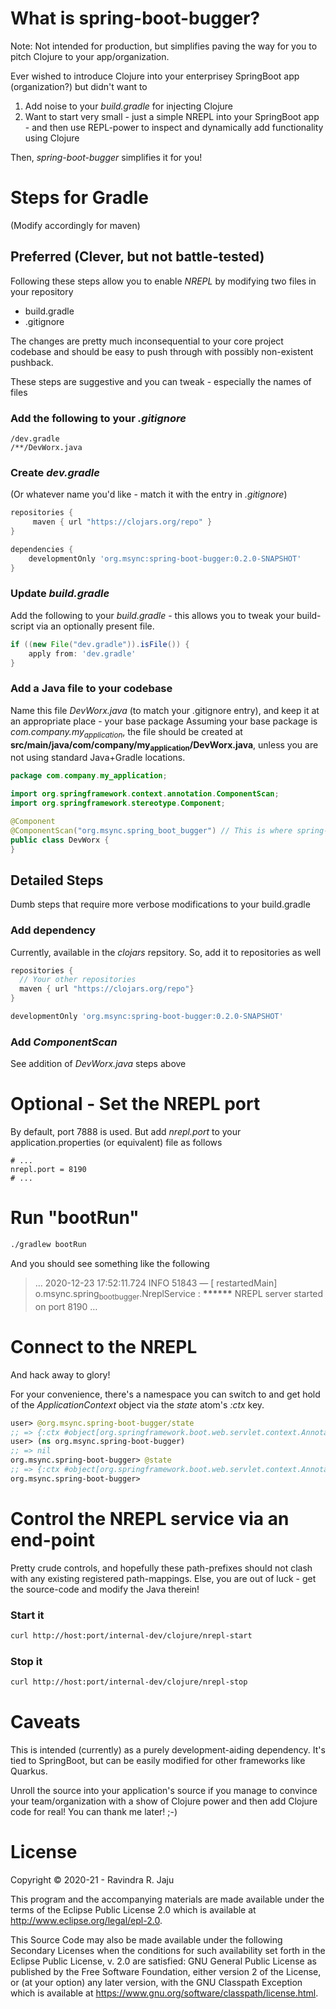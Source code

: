 * What is spring-boot-bugger?

Note: Not intended for production, but simplifies paving the way for you to pitch Clojure to your app/organization.

Ever wished to introduce Clojure into your enterprisey SpringBoot app (organization?) but didn't want to
1. Add noise to your /build.gradle/ for injecting Clojure
2. Want to start very small - just a simple NREPL into your SpringBoot app - and then use REPL-power to inspect and dynamically add functionality using Clojure

Then, /spring-boot-bugger/ simplifies it for you!

* Steps for Gradle
(Modify accordingly for maven)

** Preferred (Clever, but not battle-tested)

Following these steps allow you to enable /NREPL/ by modifying two files in your repository
- build.gradle
- .gitignore
The changes are pretty much inconsequential to your core project codebase and should be easy to push through with possibly non-existent pushback.

These steps are suggestive and you can tweak - especially the names of files

*** Add the following to your /.gitignore/
#+begin_example
/dev.gradle
/**/DevWorx.java
#+end_example

*** Create /dev.gradle/
(Or whatever name you'd like - match it with the entry in /.gitignore/)
#+begin_src gradle
repositories {
     maven { url "https://clojars.org/repo" }
}

dependencies {
    developmentOnly 'org.msync:spring-boot-bugger:0.2.0-SNAPSHOT'
}
#+end_src

*** Update /build.gradle/
Add the following to your /build.gradle/ - this allows you to tweak your build-script via an optionally present file.
#+begin_src gradle
if ((new File("dev.gradle")).isFile()) {
    apply from: 'dev.gradle'
}
#+end_src

*** Add a Java file to your codebase
Name this file /DevWorx.java/ (to match your .gitignore entry), and keep it at an appropriate place - your base package
Assuming your base package is /com.company.my_application/, the file should be created at *src/main/java/com/company/my_application/DevWorx.java*, unless you are not using standard Java+Gradle locations.
#+begin_src java
package com.company.my_application;

import org.springframework.context.annotation.ComponentScan;
import org.springframework.stereotype.Component;

@Component
@ComponentScan("org.msync.spring_boot_bugger") // This is where spring-boot-bugger Component-s live
public class DevWorx {
}
#+end_src

** Detailed Steps
Dumb steps that require more verbose modifications to your build.gradle
*** Add dependency
Currently, available in the /clojars/ repsitory. So, add it to repositories as well

#+begin_src gradle
repositories {
  // Your other repositories
  maven { url "https://clojars.org/repo"}
}
#+end_src

#+begin_src gradle
developmentOnly 'org.msync:spring-boot-bugger:0.2.0-SNAPSHOT'
#+end_src

*** Add /ComponentScan/
See addition of /DevWorx.java/ steps above

* Optional - Set the NREPL port
By default, port 7888 is used. But add /nrepl.port/ to your application.properties (or equivalent) file as follows

#+begin_src properties
# ...
nrepl.port = 8190
# ...
#+end_src

* Run "bootRun"
#+begin_src bash
./gradlew bootRun
#+end_src

And you should see something like the following
#+BEGIN_QUOTE
...
2020-12-23 17:52:11.724  INFO 51843 --- [  restartedMain] o.msync.spring_boot_bugger.NreplService  : ******** NREPL server started on port 8190
...
#+END_QUOTE

* Connect to the NREPL
And hack away to glory!

For your convenience, there's a namespace you can switch to and get hold of the /ApplicationContext/ object via the /state/ atom's /:ctx/ key.

#+begin_src clojure
user> @org.msync.spring-boot-bugger/state
;; => {:ctx #object[org.springframework.boot.web.servlet.context.AnnotationConfigServletWebServerApplicationContext 0x60435032 "org.springframework.boot.web.servlet.context.AnnotationConfigServletWebServerApplicationContext@60435032, started on Wed Dec 23 18:03:16 IST 2020"]}
user> (ns org.msync.spring-boot-bugger)
;; => nil
org.msync.spring-boot-bugger> @state
;; => {:ctx #object[org.springframework.boot.web.servlet.context.AnnotationConfigServletWebServerApplicationContext 0x60435032 "org.springframework.boot.web.servlet.context.AnnotationConfigServletWebServerApplicationContext@60435032, started on Wed Dec 23 18:03:16 IST 2020"]}
org.msync.spring-boot-bugger>
#+end_src

* Control the NREPL service via an end-point

Pretty crude controls, and hopefully these path-prefixes should not clash with any existing registered path-mappings. Else, you are out of luck - get the source-code and modify the Java therein!

*** Start it
#+begin_src bash
curl http://host:port/internal-dev/clojure/nrepl-start
#+end_src

*** Stop it
#+begin_src bash
curl http://host:port/internal-dev/clojure/nrepl-stop
#+end_src

* Caveats
This is intended (currently) as a purely development-aiding dependency. It's tied to SpringBoot, but can be easily modified for other frameworks like Quarkus.

Unroll the source into your application's source if you manage to convince your team/organization with a show of Clojure power and then add Clojure code for real! You can thank me later! ;-)

* License

Copyright © 2020-21 - Ravindra R. Jaju

This program and the accompanying materials are made available under the
terms of the Eclipse Public License 2.0 which is available at
[[http://www.eclipse.org/legal/epl-2.0][http://www.eclipse.org/legal/epl-2.0]].

This Source Code may also be made available under the following Secondary
Licenses when the conditions for such availability set forth in the Eclipse
Public License, v. 2.0 are satisfied: GNU General Public License as published by
the Free Software Foundation, either version 2 of the License, or (at your
option) any later version, with the GNU Classpath Exception which is available
at [[https://www.gnu.org/software/classpath/license.html][https://www.gnu.org/software/classpath/license.html]].
